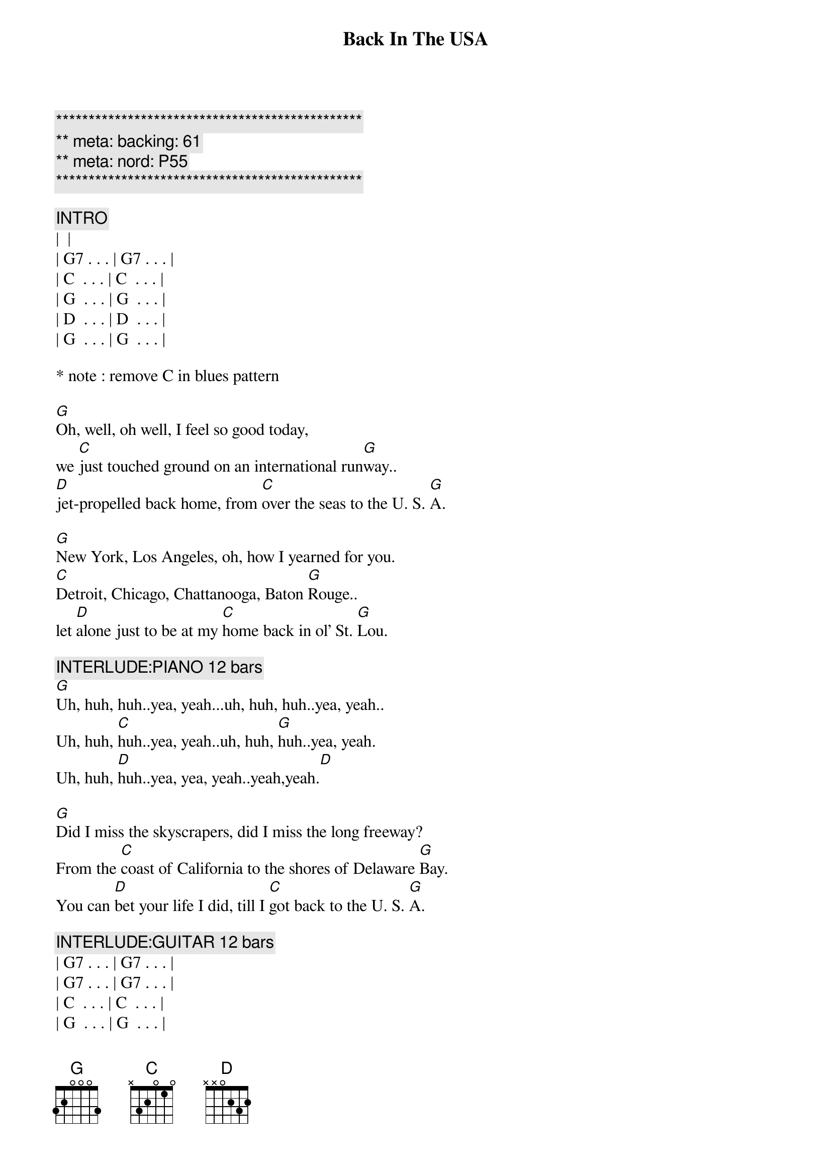 {title: Back In The USA}
{artist: Linda Ronstadt}
{key:G}
{tempo:165}
{meta: backing: 61}
{meta: nord: P55}

{c:***********************************************}
{c:** meta: backing: 61}
{c:** meta: nord: P55}
{c:***********************************************}

{c:INTRO}
| <Chuck Berry guitar lick> |
| G7 . . . | G7 . . . | 
| C  . . . | C  . . . |
| G  . . . | G  . . . |
| D  . . . | D  . . . |
| G  . . . | G  . . . |

* note : remove C in blues pattern 

{start_of_verse}
[G]Oh, well, oh well, I feel so good today,
we [C]just touched ground on an international run[G]way..
[D]jet-propelled back home, from [C]over the seas to the U. S. [G]A.
{end_of_verse}

{start_of_verse}
[G]New York, Los Angeles, oh, how I yearned for you.
[C]Detroit, Chicago, Chattanooga, Baton [G]Rouge..
let [D]alone just to be at my [C]home back in ol' St. [G]Lou.
{end_of_verse}

{c: INTERLUDE:PIANO 12 bars}
[G]Uh, huh, huh..yea, yeah...uh, huh, huh..yea, yeah..
Uh, huh, [C]huh..yea, yeah..uh, huh, [G]huh..yea, yeah.
Uh, huh, [D]huh..yea, yea, yeah..yeah,yeah.[D]

{start_of_verse}
[G]Did I miss the skyscrapers, did I miss the long freeway?
From the [C]coast of California to the shores of Delaware [G]Bay.
You can [D]bet your life I did, till I [C]got back to the U. S. [G]A.
{end_of_verse}

{c: INTERLUDE:GUITAR 12 bars}
| G7 . . . | G7 . . . | 
| G7 . . . | G7 . . . | 
| C  . . . | C  . . . |
| G  . . . | G  . . . |
| D  . . . | D  . . . |
| G  . . . | G  . . . |

{start_of_verse}
[G]Looking hard for a drive-in, searching for a corner cafe..
where [C]hamburgers sizzle on an open grill night and [G]day.
Yeah, and a [D]juke-box jumping with [C]records like in the U.S.[G]A.
{end_of_verse}

{start_of_verse}
[G]Well, I'm so glad I'm livin' in the U.S.A.
Yes, [C]I'm so glad I'm livin' in the U.S.[G]A.
[D]Anything you want, we got [C]right here in the U.S.[G]A.
{end_of_verse}

{c:OUTRO}
[G]Well, we're so glad I'm livin' in the U.S.A.
Yes, [C]we're so glad I'm livin' in the U.S.[G]A.
[D]Anything you want, we got it [C]right here in the U.S.[G]A. (Fade.)

[G]Well, we're so glad, we're so glad 
[C]We're so glad
[G]We're so glad
| D . . . | D . . . | G . . . | G . . . |
